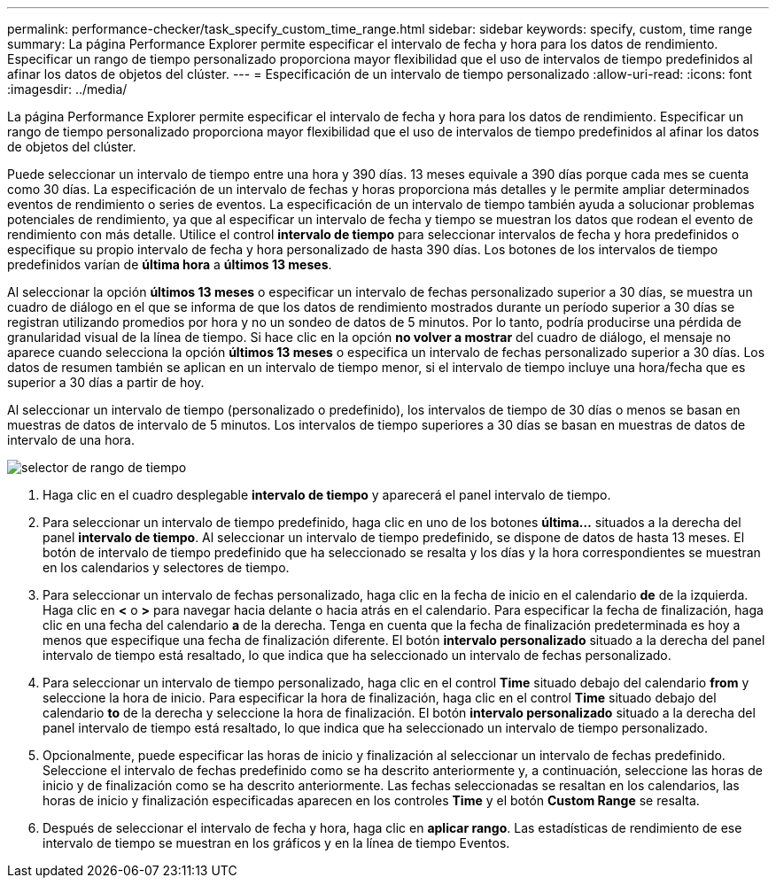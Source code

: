 ---
permalink: performance-checker/task_specify_custom_time_range.html 
sidebar: sidebar 
keywords: specify, custom, time range 
summary: La página Performance Explorer permite especificar el intervalo de fecha y hora para los datos de rendimiento. Especificar un rango de tiempo personalizado proporciona mayor flexibilidad que el uso de intervalos de tiempo predefinidos al afinar los datos de objetos del clúster. 
---
= Especificación de un intervalo de tiempo personalizado
:allow-uri-read: 
:icons: font
:imagesdir: ../media/


[role="lead"]
La página Performance Explorer permite especificar el intervalo de fecha y hora para los datos de rendimiento. Especificar un rango de tiempo personalizado proporciona mayor flexibilidad que el uso de intervalos de tiempo predefinidos al afinar los datos de objetos del clúster.

Puede seleccionar un intervalo de tiempo entre una hora y 390 días. 13 meses equivale a 390 días porque cada mes se cuenta como 30 días. La especificación de un intervalo de fechas y horas proporciona más detalles y le permite ampliar determinados eventos de rendimiento o series de eventos. La especificación de un intervalo de tiempo también ayuda a solucionar problemas potenciales de rendimiento, ya que al especificar un intervalo de fecha y tiempo se muestran los datos que rodean el evento de rendimiento con más detalle. Utilice el control *intervalo de tiempo* para seleccionar intervalos de fecha y hora predefinidos o especifique su propio intervalo de fecha y hora personalizado de hasta 390 días. Los botones de los intervalos de tiempo predefinidos varían de *última hora* a *últimos 13 meses*.

Al seleccionar la opción *últimos 13 meses* o especificar un intervalo de fechas personalizado superior a 30 días, se muestra un cuadro de diálogo en el que se informa de que los datos de rendimiento mostrados durante un período superior a 30 días se registran utilizando promedios por hora y no un sondeo de datos de 5 minutos. Por lo tanto, podría producirse una pérdida de granularidad visual de la línea de tiempo. Si hace clic en la opción *no volver a mostrar* del cuadro de diálogo, el mensaje no aparece cuando selecciona la opción *últimos 13 meses* o especifica un intervalo de fechas personalizado superior a 30 días. Los datos de resumen también se aplican en un intervalo de tiempo menor, si el intervalo de tiempo incluye una hora/fecha que es superior a 30 días a partir de hoy.

Al seleccionar un intervalo de tiempo (personalizado o predefinido), los intervalos de tiempo de 30 días o menos se basan en muestras de datos de intervalo de 5 minutos. Los intervalos de tiempo superiores a 30 días se basan en muestras de datos de intervalo de una hora.

image::../media/time_range_selector.gif[selector de rango de tiempo]

. Haga clic en el cuadro desplegable *intervalo de tiempo* y aparecerá el panel intervalo de tiempo.
. Para seleccionar un intervalo de tiempo predefinido, haga clic en uno de los botones *última...* situados a la derecha del panel *intervalo de tiempo*. Al seleccionar un intervalo de tiempo predefinido, se dispone de datos de hasta 13 meses. El botón de intervalo de tiempo predefinido que ha seleccionado se resalta y los días y la hora correspondientes se muestran en los calendarios y selectores de tiempo.
. Para seleccionar un intervalo de fechas personalizado, haga clic en la fecha de inicio en el calendario *de* de la izquierda. Haga clic en *<* o *>* para navegar hacia delante o hacia atrás en el calendario. Para especificar la fecha de finalización, haga clic en una fecha del calendario *a* de la derecha. Tenga en cuenta que la fecha de finalización predeterminada es hoy a menos que especifique una fecha de finalización diferente. El botón *intervalo personalizado* situado a la derecha del panel intervalo de tiempo está resaltado, lo que indica que ha seleccionado un intervalo de fechas personalizado.
. Para seleccionar un intervalo de tiempo personalizado, haga clic en el control *Time* situado debajo del calendario *from* y seleccione la hora de inicio. Para especificar la hora de finalización, haga clic en el control *Time* situado debajo del calendario *to* de la derecha y seleccione la hora de finalización. El botón *intervalo personalizado* situado a la derecha del panel intervalo de tiempo está resaltado, lo que indica que ha seleccionado un intervalo de tiempo personalizado.
. Opcionalmente, puede especificar las horas de inicio y finalización al seleccionar un intervalo de fechas predefinido. Seleccione el intervalo de fechas predefinido como se ha descrito anteriormente y, a continuación, seleccione las horas de inicio y de finalización como se ha descrito anteriormente. Las fechas seleccionadas se resaltan en los calendarios, las horas de inicio y finalización especificadas aparecen en los controles *Time* y el botón *Custom Range* se resalta.
. Después de seleccionar el intervalo de fecha y hora, haga clic en *aplicar rango*. Las estadísticas de rendimiento de ese intervalo de tiempo se muestran en los gráficos y en la línea de tiempo Eventos.

